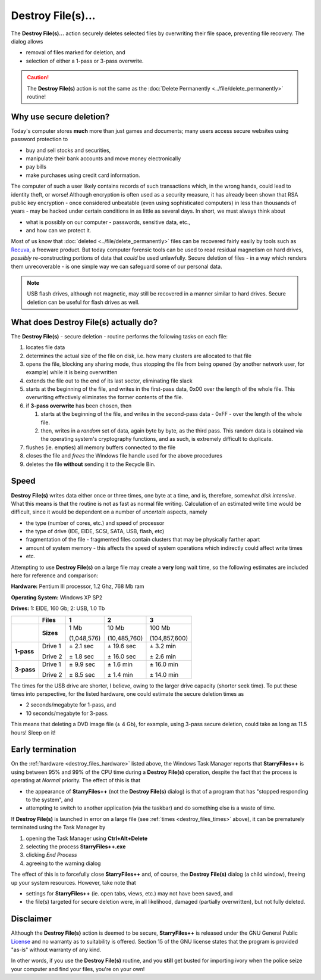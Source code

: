 Destroy File(s)...
------------------

.. image:: /_static/images/mnu_actions/destroy.png

The **Destroy File(s)...** action securely deletes selected files by
overwriting their file space, preventing file recovery. The dialog
allows

- removal of files marked for deletion, and
- selection of either a 1-pass or 3-pass overwrite.

.. caution::

  The **Destroy File(s)** action is not the same as the :doc:`Delete
  Permanently <../file/delete_permanently>` routine!

Why use secure deletion?
~~~~~~~~~~~~~~~~~~~~~~~~

Today's computer stores **much** more than just games and documents;
many users access secure websites using password protection to

- buy and sell stocks and securities,
- manipulate their bank accounts and move money electronically
- pay bills
- make purchases using credit card information.

The computer of such a user likely contains records of such transactions
which, in the wrong hands, could lead to identity theft, or worse!
Although encryption is often used as a security measure, it has already
been shown that RSA public key encryption - once considered unbeatable
(even using sophisticated computers) in less than thousands of years -
may be hacked under certain conditions in as little as several days. In
short, we must always think about

- what is possibly on our computer - passwords, sensitive data, etc.,
- and how can we protect it.

Most of us know that :doc:`deleted <../file/delete_permanently>` files
can be recovered fairly easily by tools such as `Recuva
<http://www.piriform.com/recuva>`_, a freeware product. But today
computer forensic tools can be used to read residual magnetism on hard
drives, *possibly* re-constructing portions of data that *could* be used
unlawfully. Secure deletion of files - in a way which renders them
unrecoverable - is one simple way we can safeguard some of our personal
data.

.. note::

  USB flash drives, although not magnetic, may still be recovered in a
  manner similar to hard drives. Secure deletion can be useful for flash
  drives as well.

What does Destroy File(s) actually do?
~~~~~~~~~~~~~~~~~~~~~~~~~~~~~~~~~~~~~~

The **Destroy File(s)** - secure deletion - routine performs the
following tasks on each file:

#. locates file data
#. determines the actual size of the file on disk, i.e. how many
   clusters are allocated to that file
#. opens the file, blocking any sharing mode, thus stopping the file
   from being opened (by another network user, for example) while it is
   being overwritten
#. extends the file out to the end of its last sector, eliminating file
   slack
#. starts at the beginning of the file, and writes in the first-pass
   data, 0x00 over the length of the whole file. This overwriting
   effectively eliminates the former contents of the file.
#. if **3-pass overwrite** has been chosen, then

   #. starts at the beginning of the file, and writes in the second-pass
      data - 0xFF - over the length of the whole file.
   #. then, writes in a *random* set of data, again byte by byte, as the
      third pass. This random data is obtained via the operating
      system's cryptography functions, and as such, is extremely
      difficult to duplicate.

#. flushes (ie. empties) all memory buffers connected to the file
#. closes the file and *frees* the Windows file handle used for the
   above procedures
#. deletes the file **without** sending it to the Recycle Bin.

Speed
~~~~~

**Destroy File(s)** writes data either once or three times, one byte at
a time, and is, therefore, somewhat *disk intensive*. What this means
is that the routine is not as fast as normal file writing. Calculation
of an estimated write time would be difficult, since it would be
dependent on a number of *uncertain* aspects, namely

- the type (number of cores, etc.) and speed of processor
- the type of drive (IDE, EIDE, SCSI, SATA, USB, flash, etc)
- fragmentation of the file - fragmented files contain clusters that
  may be physically farther apart
- amount of system memory - this affects the speed of system operations
  which indirectly could affect write times
- etc.

Attempting to use **Destroy File(s)** on a large file may create a
**very** long wait time, so the following estimates are included here
for reference and comparison:

.. _destroy_files_hardware:

**Hardware:** Pentium III processor, 1.2 Ghz, 768 Mb ram

**Operating System:** Windows XP SP2

**Drives:** 1: EIDE, 160 Gb; 2: USB, 1.0 Tb

.. _destroy_files_times:

.. list-table::
  :header-rows: 1

  * -
    - **Files**
    - **1**
    - **2**
    - **3**
  * -
    - **Sizes**
    - 1 Mb

      (1,048,576)
    - 10 Mb

      (10,485,760)
    - 100 Mb

      (104,857,600)
  * - **1-pass**
    - Drive 1

      Drive 2
    - ± 2.1 sec

      ± 1.8 sec
    - ± 19.6 sec

      ± 16.0 sec
    - ± 3.2 min

      ± 2.6 min
  * - **3-pass**
    - Drive 1

      Drive 2
    - ± 9.9 sec

      ± 8.5 sec
    - ± 1.6 min

      ± 1.4 min
    - ± 16.0 min

      ± 14.0 min

The times for the USB drive are shorter, I believe, owing to the larger
drive capacity (shorter seek time). To put these times into
perspective, for the listed hardware, one could estimate the secure
deletion times as

- 2 seconds/megabyte for 1-pass, and
- 10 seconds/megabyte for 3-pass.

This means that deleting a DVD image file (± 4 Gb), for example, using
3-pass secure deletion, could take as long as 11.5 hours! Sleep on it!

Early termination
~~~~~~~~~~~~~~~~~

On the :ref:`hardware <destroy_files_hardware>` listed above, the
Windows Task Manager reports that **StarryFiles++** is using between 95%
and 99% of the CPU time during a **Destroy File(s)** operation, despite
the fact that the process is operating at *Normal* priority. The effect
of this is that

- the appearance of **StarryFiles++** (not the **Destroy File(s)** dialog)
  is that of a program that has "stopped responding to the system", and
- attempting to switch to another application (via the taskbar) and do
  something else is a waste of time.

If **Destroy File(s)** is launched in error on a large file (see
:ref:`times <destroy_files_times>` above), it can be prematurely
terminated using the Task Manager by

#. opening the Task Manager using **Ctrl+Alt+Delete**
#. selecting the process **StarryFiles++.exe**
#. clicking *End Process*
#. agreeing to the warning dialog

The effect of this is to forcefully close **StarryFiles++** and, of course,
the **Destroy File(s)** dialog (a child window), freeing up your system
resources. However, take note that

- settings for **StarryFiles++** (ie. open tabs, views, etc.) may not have
  been saved, and
- the file(s) targeted for secure deletion were, in all likelihood,
  damaged (partially overwritten), but not fully deleted.

Disclaimer
~~~~~~~~~~

Although the **Destroy File(s)** action is deemed to be secure,
**StarryFiles++** is released under the GNU General Public `License
<https://www.gnu.org/licenses/gpl-3.0.en.html>`_ and no warranty as to
suitability is offered. Section 15 of the GNU license states that the
program is provided "as-is" without warranty of any kind.

In other words, if you use the **Destroy File(s)** routine, and you
**still** get busted for importing ivory when the police seize your
computer and find your files, you're on your own!